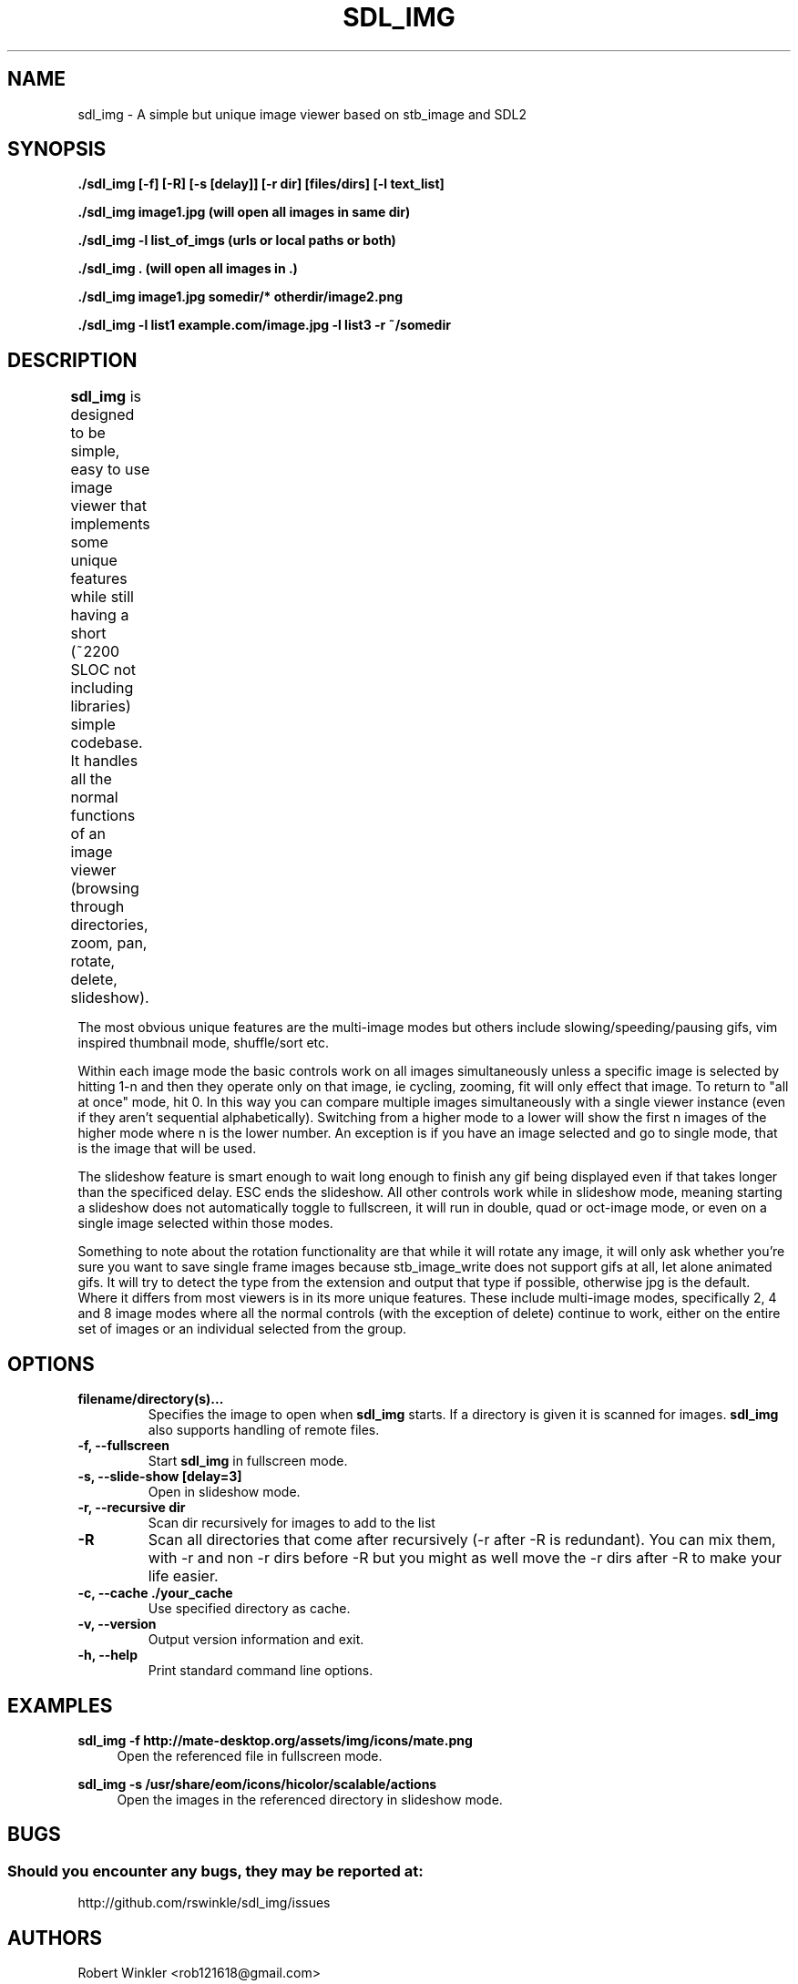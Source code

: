 .\" Man page for SDL_IMG
.TH SDL_IMG 1 "31 August 2019" "0.98" "The SDL2 and stb_image based image viewer"
.\" Please adjust this date when revising the manpage.
.\"
.SH "NAME"
sdl_img \- A simple but unique image viewer based on stb_image and SDL2
.SH "SYNOPSIS"
.B ./sdl_img [-f] [-R] [-s [delay]] [-r dir] [files/dirs] [-l text_list]

.B ./sdl_img image1.jpg (will open all images in same dir)

.B ./sdl_img -l list_of_imgs (urls or local paths or both)

.B ./sdl_img . (will open all images in .)

.B ./sdl_img image1.jpg somedir/* otherdir/image2.png

.B ./sdl_img -l list1 example.com/image.jpg -l list3 -r ~/somedir

.SH "DESCRIPTION"
\fBsdl_img\fR is designed to be simple, easy to use image viewer that implements
some unique features while still having a short (~2200 SLOC not including
libraries) simple codebase.  It handles all the normal functions of an image
viewer (browsing through directories, zoom, pan, rotate, delete, slideshow).
.TS
l l .
Controls	Description
Left (or Up)      	Previous image(s) or pan if appropriate
Right (or Down)   	Next image(s) or pan if appropriate
Space             	Next image(s)
CTRL+Space        	Previous image(s)
+/-               	Zoom in/out
ALT + +/-         	Speed up or slow down an animated gif
ALT + Direction   	Next or previous image(s) even when zoomed in
Mouse Wheel       	Zoom in/out
Left click + drag 	Pan around a zoomed in image
A                 	Actual size
F                 	Toggle fill screen mode
M                 	Shuffle (Mix) the images (only in single mode)
N                 	Sort the images by name (only in single mode)
Z                 	Sort the images by size (only in single mode)
T                 	Sort the images by last modified (only in single mode)
P                 	Pause/Unpause gif
ALT + F or F11    	Toggle Fullscreen
ESC               	Exit (or exit Slideshow mode then fullscreen)
L/R               	Rotate the current image left/right
H/V               	Flip the current image horizontally/vertically
Delete            	Delete the current image and move to the next (only in single mode)
CTRL + 1          	Single image mode
CTRL + 2          	Double image mode
CTRL + 4          	Quad image mode
CTRL + 8          	8 image mode
CTRL + U          	Thumbnail mode
F1 - F10          	Start a slideshow with 1 - 10 second delay
.TE

The most obvious unique features are the multi-image modes but others include
slowing/speeding/pausing gifs, vim inspired thumbnail mode, shuffle/sort etc.

Within each image mode the basic controls work on all images simultaneously
unless a specific image is selected by hitting 1-n and then they operate only
on that image, ie cycling, zooming, fit will only effect that image.
To return to "all at once" mode, hit 0.  In this way you can compare multiple
images simultaneously with a single viewer instance (even if they aren't sequential
alphabetically).  Switching from a higher mode to a lower will show the first n images
of the higher mode where n is the lower number.  An exception is if you have an
image selected and go to single mode, that is the image that will be used.

The slideshow feature is smart enough to wait long enough to finish any gif being
displayed even if that takes longer than the specificed delay.  ESC ends the slideshow.
All other controls work while in slideshow mode, meaning starting a slideshow does not
automatically toggle to fullscreen, it will run in double, quad or oct-image mode, or
even on a single image selected within those modes.

Something to note about the rotation functionality are that while it will rotate any
image, it will only ask whether you're sure you want to save single frame images because
stb_image_write does not support gifs at all, let alone animated gifs.  It will try to
detect the type from the extension and output that type if possible, otherwise jpg is
the default.
Where it differs from most viewers is in its more unique features.  These
include multi-image modes, specifically 2, 4 and 8 image modes where all the
normal controls (with the exception of delete) continue to work, either on
the entire set of images or an individual selected from the group.
.PP
.SH "OPTIONS"
.TP
\fBfilename/directory(s)...\fR
Specifies the image to open when \fBsdl_img\fR starts.  If a directory is given
it is scanned for images.  \fBsdl_img\fR also supports handling of remote files.
.TP
\fB\-f, \-\-fullscreen\fR
Start \fBsdl_img\fR in fullscreen mode.
.TP
\fB\-s, \-\-slide-show [delay=3]\fR
Open in slideshow mode.
.TP
\fB\-r, \-\-recursive dir\fR
Scan dir recursively for images to add to the list
.TP
\fB\-R\fR
Scan all directories that come after recursively (-r after -R is redundant).
You can mix them, with -r and non -r dirs before -R but you might as well
move the -r dirs after -R to make your life easier.
.TP
\fB\-c, \-\-cache ./your_cache\fR
Use specified directory as cache.
.TP
\fB-v, \-\-version\fR
Output version information and exit.
.TP
\fB\-h, \-\-help\fR
Print standard command line options.
.P
.SH "EXAMPLES"
\fBsdl_img \-f http://mate-desktop.org/assets/img/icons/mate.png\fR
.RS 4
Open the referenced file in fullscreen mode.
.RE
.PP
\fBsdl_img \-s /usr/share/eom/icons/hicolor/scalable/actions\fR
.RS 4
Open the images in the referenced directory in slideshow mode.
.SH "BUGS"
.SS Should you encounter any bugs, they may be reported at: 
http://github.com/rswinkle/sdl_img/issues
.SH "AUTHORS"
Robert Winkler <rob121618@gmail.com>
.SH "SEE ALSO"
.SS
More information can be found at http://github.com/rswinkle/sdl_img
